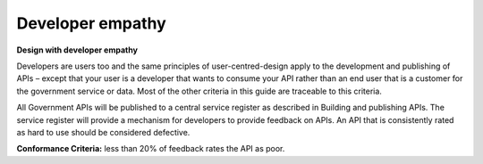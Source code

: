 Developer empathy
=================

**Design with developer empathy**

Developers are users too and the same principles of user-centred-design apply to the development and publishing of APIs – except that your user is a developer that wants to consume your API rather than an end user that is a customer for the government service or data.  Most of the other criteria in this guide are traceable to this criteria.  

All Government APIs will be published to a central service register as described in Building and publishing APIs.  The service register will provide a mechanism for developers to provide feedback on APIs.  An API that is consistently rated as hard to use should be considered defective.

**Conformance Criteria:** less than 20% of feedback rates the API as poor.
